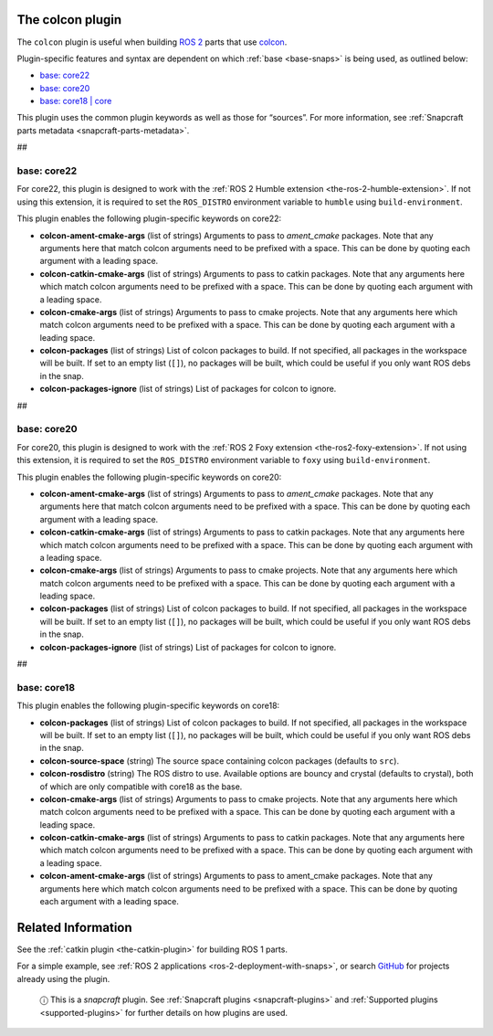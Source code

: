 .. 11895.md

.. _the-colcon-plugin:

The colcon plugin
=================

The ``colcon`` plugin is useful when building `ROS 2 <http://www.ros.org/>`__ parts that use `colcon <https://colcon.readthedocs.io/en/released/>`__.

Plugin-specific features and syntax are dependent on which :ref:`base <base-snaps>` is being used, as outlined below:

-  `base: core22 <the-colcon-plugin-core22_>`__
-  `base: core20 <the-colcon-plugin-core20_>`__
-  `base: core18 \| core <the-colcon-plugin-core18_>`__

This plugin uses the common plugin keywords as well as those for “sources”. For more information, see :ref:`Snapcraft parts metadata <snapcraft-parts-metadata>`.

##


.. _the-colcon-plugin-core22:

base: core22
~~~~~~~~~~~~

For core22, this plugin is designed to work with the :ref:`ROS 2 Humble extension <the-ros-2-humble-extension>`. If not using this extension, it is required to set the ``ROS_DISTRO`` environment variable to ``humble`` using ``build-environment``.

This plugin enables the following plugin-specific keywords on core22:

-  **colcon-ament-cmake-args** (list of strings) Arguments to pass to *ament_cmake* packages. Note that any arguments here that match colcon arguments need to be prefixed with a space. This can be done by quoting each argument with a leading space.
-  **colcon-catkin-cmake-args** (list of strings) Arguments to pass to catkin packages. Note that any arguments here which match colcon arguments need to be prefixed with a space. This can be done by quoting each argument with a leading space.
-  **colcon-cmake-args** (list of strings) Arguments to pass to cmake projects. Note that any arguments here which match colcon arguments need to be prefixed with a space. This can be done by quoting each argument with a leading space.
-  **colcon-packages** (list of strings) List of colcon packages to build. If not specified, all packages in the workspace will be built. If set to an empty list (``[]``), no packages will be built, which could be useful if you only want ROS debs in the snap.
-  **colcon-packages-ignore** (list of strings) List of packages for colcon to ignore.

##


.. _the-colcon-plugin-core20:

base: core20
~~~~~~~~~~~~

For core20, this plugin is designed to work with the :ref:`ROS 2 Foxy extension <the-ros2-foxy-extension>`. If not using this extension, it is required to set the ``ROS_DISTRO`` environment variable to ``foxy`` using ``build-environment``.

This plugin enables the following plugin-specific keywords on core20:

-  **colcon-ament-cmake-args** (list of strings) Arguments to pass to *ament_cmake* packages. Note that any arguments here that match colcon arguments need to be prefixed with a space. This can be done by quoting each argument with a leading space.
-  **colcon-catkin-cmake-args** (list of strings) Arguments to pass to catkin packages. Note that any arguments here which match colcon arguments need to be prefixed with a space. This can be done by quoting each argument with a leading space.
-  **colcon-cmake-args** (list of strings) Arguments to pass to cmake projects. Note that any arguments here which match colcon arguments need to be prefixed with a space. This can be done by quoting each argument with a leading space.
-  **colcon-packages** (list of strings) List of colcon packages to build. If not specified, all packages in the workspace will be built. If set to an empty list (``[]``), no packages will be built, which could be useful if you only want ROS debs in the snap.
-  **colcon-packages-ignore** (list of strings) List of packages for colcon to ignore.

##


.. _the-colcon-plugin-core18:

base: core18
~~~~~~~~~~~~

This plugin enables the following plugin-specific keywords on core18:

-  **colcon-packages** (list of strings) List of colcon packages to build. If not specified, all packages in the workspace will be built. If set to an empty list (``[]``), no packages will be built, which could be useful if you only want ROS debs in the snap.
-  **colcon-source-space** (string) The source space containing colcon packages (defaults to ``src``).
-  **colcon-rosdistro** (string) The ROS distro to use. Available options are bouncy and crystal (defaults to crystal), both of which are only compatible with core18 as the base.
-  **colcon-cmake-args** (list of strings) Arguments to pass to cmake projects. Note that any arguments here which match colcon arguments need to be prefixed with a space. This can be done by quoting each argument with a leading space.
-  **colcon-catkin-cmake-args** (list of strings) Arguments to pass to catkin packages. Note that any arguments here which match colcon arguments need to be prefixed with a space. This can be done by quoting each argument with a leading space.
-  **colcon-ament-cmake-args** (list of strings) Arguments to pass to ament_cmake packages. Note that any arguments here which match colcon arguments need to be prefixed with a space. This can be done by quoting each argument with a leading space.

Related Information
===================

See the :ref:`catkin plugin <the-catkin-plugin>` for building ROS 1 parts.

For a simple example, see :ref:`ROS 2 applications <ros-2-deployment-with-snaps>`, or search `GitHub <https://github.com/search?q=path%3Asnapcraft.yaml+%22plugin%3A+colcon%22&type=Code>`__ for projects already using the plugin.

   ⓘ This is a *snapcraft* plugin. See :ref:`Snapcraft plugins <snapcraft-plugins>` and :ref:`Supported plugins <supported-plugins>` for further details on how plugins are used.
